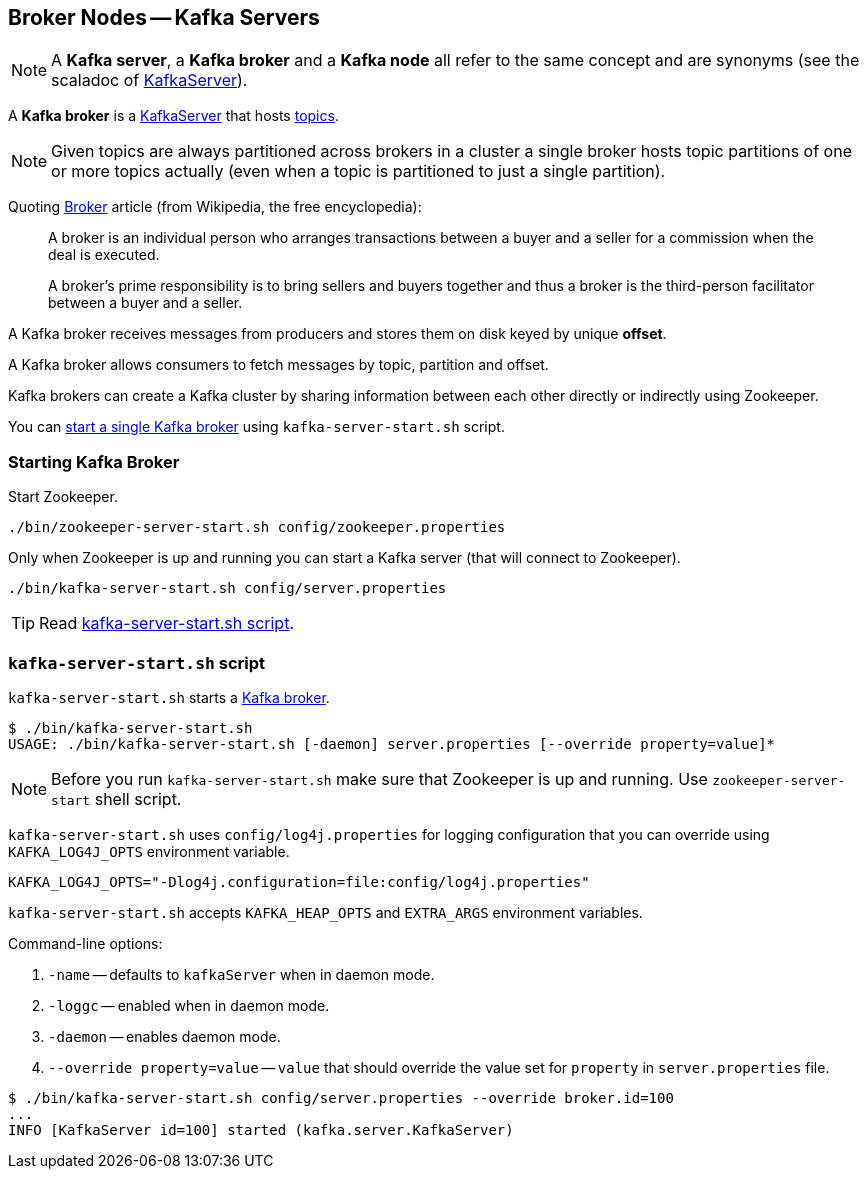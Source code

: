 == Broker Nodes -- Kafka Servers

NOTE: A *Kafka server*, a *Kafka broker* and a *Kafka node* all refer to the same concept and are synonyms (see the scaladoc of https://github.com/apache/kafka/blob/trunk/core/src/main/scala/kafka/server/KafkaServer.scala#L89[KafkaServer]).

A *Kafka broker* is a link:kafka-KafkaServer.adoc[KafkaServer] that hosts link:kafka-topics.adoc[topics].

NOTE: Given topics are always partitioned across brokers in a cluster a single broker hosts topic partitions of one or more topics actually (even when a topic is partitioned to just a single partition).

Quoting https://en.wikipedia.org/wiki/Broker[Broker] article (from Wikipedia, the free encyclopedia):

> A broker is an individual person who arranges transactions between a buyer and a seller for a commission when the deal is executed.

> A broker's prime responsibility is to bring sellers and buyers together and thus a broker is the third-person facilitator between a buyer and a seller.

A Kafka broker receives messages from producers and stores them on disk keyed by unique *offset*.

A Kafka broker allows consumers to fetch messages by topic, partition and offset.

Kafka brokers can create a Kafka cluster by sharing information between each other directly or indirectly using Zookeeper.

You can <<starting-broker, start a single Kafka broker>> using `kafka-server-start.sh` script.

=== [[starting-broker]] Starting Kafka Broker

Start Zookeeper.

```
./bin/zookeeper-server-start.sh config/zookeeper.properties
```

Only when Zookeeper is up and running you can start a Kafka server (that will connect to Zookeeper).

```
./bin/kafka-server-start.sh config/server.properties
```

TIP: Read <<kafka-server-start-script, kafka-server-start.sh script>>.

=== [[kafka-server-start-script]] `kafka-server-start.sh` script

`kafka-server-start.sh` starts a link:kafka-Kafka.adoc[Kafka broker].

```
$ ./bin/kafka-server-start.sh
USAGE: ./bin/kafka-server-start.sh [-daemon] server.properties [--override property=value]*
```

NOTE: Before you run `kafka-server-start.sh` make sure that Zookeeper is up and running. Use `zookeeper-server-start` shell script.

`kafka-server-start.sh` uses `config/log4j.properties` for logging configuration that you can override using `KAFKA_LOG4J_OPTS` environment variable.

```
KAFKA_LOG4J_OPTS="-Dlog4j.configuration=file:config/log4j.properties"
```

`kafka-server-start.sh` accepts `KAFKA_HEAP_OPTS` and `EXTRA_ARGS` environment variables.

Command-line options:

1. `-name` -- defaults to `kafkaServer` when in daemon mode.
1. `-loggc` -- enabled when in daemon mode.
1. `-daemon` -- enables daemon mode.
1. `--override property=value` -- `value` that should override the value set for `property` in `server.properties` file.

```
$ ./bin/kafka-server-start.sh config/server.properties --override broker.id=100
...
INFO [KafkaServer id=100] started (kafka.server.KafkaServer)
```
